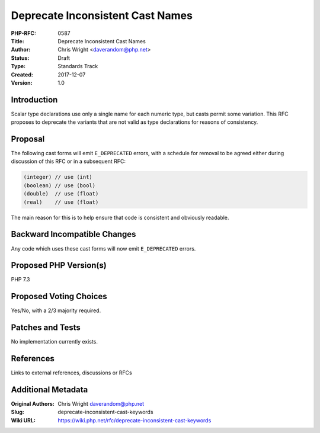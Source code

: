 Deprecate Inconsistent Cast Names
=================================

:PHP-RFC: 0587
:Title: Deprecate Inconsistent Cast Names
:Author: Chris Wright <daverandom@php.net>
:Status: Draft
:Type: Standards Track
:Created: 2017-12-07
:Version: 1.0

Introduction
------------

Scalar type declarations use only a single name for each numeric type,
but casts permit some variation. This RFC proposes to deprecate the
variants that are not valid as type declarations for reasons of
consistency.

Proposal
--------

The following cast forms will emit ``E_DEPRECATED`` errors, with a
schedule for removal to be agreed either during discussion of this RFC
or in a subsequent RFC:

.. code:: php

   (integer) // use (int)
   (boolean) // use (bool)
   (double)  // use (float)
   (real)    // use (float)

The main reason for this is to help ensure that code is consistent and
obviously readable.

Backward Incompatible Changes
-----------------------------

Any code which uses these cast forms will now emit ``E_DEPRECATED``
errors.

Proposed PHP Version(s)
-----------------------

PHP 7.3

Proposed Voting Choices
-----------------------

Yes/No, with a 2/3 majority required.

Patches and Tests
-----------------

No implementation currently exists.

References
----------

Links to external references, discussions or RFCs

Additional Metadata
-------------------

:Original Authors: Chris Wright daverandom@php.net
:Slug: deprecate-inconsistent-cast-keywords
:Wiki URL: https://wiki.php.net/rfc/deprecate-inconsistent-cast-keywords
